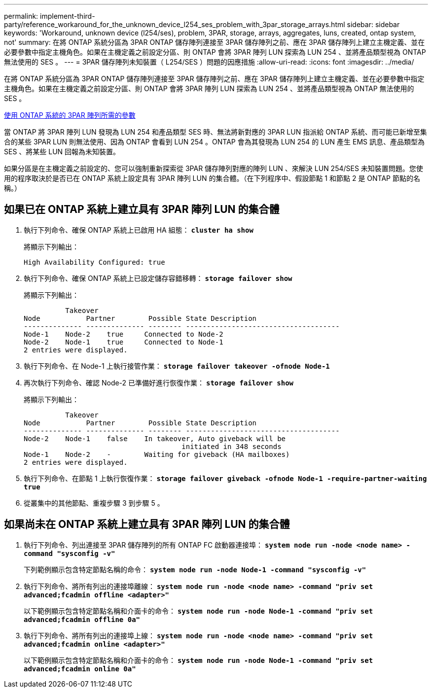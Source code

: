---
permalink: implement-third-party/reference_workaround_for_the_unknown_device_l254_ses_problem_with_3par_storage_arrays.html 
sidebar: sidebar 
keywords: 'Workaround, unknown device (l254/ses), problem, 3PAR, storage, arrays, aggregates, luns, created, ontap system, not' 
summary: 在將 ONTAP 系統分區為 3PAR ONTAP 儲存陣列連接至 3PAR 儲存陣列之前、應在 3PAR 儲存陣列上建立主機定義、並在必要參數中指定主機角色。如果在主機定義之前設定分區、則 ONTAP 會將 3PAR 陣列 LUN 探索為 LUN 254 、並將產品類型視為 ONTAP 無法使用的 SES 。 
---
= 3PAR 儲存陣列未知裝置（ L254/SES ）問題的因應措施
:allow-uri-read: 
:icons: font
:imagesdir: ../media/


[role="lead"]
在將 ONTAP 系統分區為 3PAR ONTAP 儲存陣列連接至 3PAR 儲存陣列之前、應在 3PAR 儲存陣列上建立主機定義、並在必要參數中指定主機角色。如果在主機定義之前設定分區、則 ONTAP 會將 3PAR 陣列 LUN 探索為 LUN 254 、並將產品類型視為 ONTAP 無法使用的 SES 。

xref:reference_required_parameters_for_3par_arrays_with_data_ontap_systems.adoc[使用 ONTAP 系統的 3PAR 陣列所需的參數]

當 ONTAP 將 3PAR 陣列 LUN 發現為 LUN 254 和產品類型 SES 時、無法將新對應的 3PAR LUN 指派給 ONTAP 系統、而可能已新增至集合的某些 3PAR LUN 則無法使用、因為 ONTAP 會看到 LUN 254 。ONTAP 會為其發現為 LUN 254 的 LUN 產生 EMS 訊息、產品類型為 SES 、將某些 LUN 回報為未知裝置。

如果分區是在主機定義之前設定的、您可以強制重新探索從 3PAR 儲存陣列對應的陣列 LUN 、來解決 LUN 254/SES 未知裝置問題。您使用的程序取決於是否已在 ONTAP 系統上設定具有 3PAR 陣列 LUN 的集合體。（在下列程序中、假設節點 1 和節點 2 是 ONTAP 節點的名稱。）



== 如果已在 ONTAP 系統上建立具有 3PAR 陣列 LUN 的集合體

. 執行下列命令、確保 ONTAP 系統上已啟用 HA 組態： *`cluster ha show`*
+
將顯示下列輸出：

+
[listing]
----

High Availability Configured: true
----
. 執行下列命令、確保 ONTAP 系統上已設定儲存容錯移轉： *`storage failover show`*
+
將顯示下列輸出：

+
[listing]
----
          Takeover
Node           Partner        Possible State Description
-------------- -------------- -------- -------------------------------------
Node-1    Node-2    true     Connected to Node-2
Node-2    Node-1    true     Connected to Node-1
2 entries were displayed.
----
. 執行下列命令、在 Node-1 上執行接管作業： *`storage failover takeover -ofnode Node-1`*
. 再次執行下列命令、確認 Node-2 已準備好進行恢復作業： *`storage failover show`*
+
將顯示下列輸出：

+
[listing]
----
          Takeover
Node           Partner        Possible State Description
-------------- -------------- -------- -------------------------------------
Node-2    Node-1    false    In takeover, Auto giveback will be
                                      initiated in 348 seconds
Node-1    Node-2    -        Waiting for giveback (HA mailboxes)
2 entries were displayed.
----
. 執行下列命令、在節點 1 上執行恢復作業： *`storage failover giveback -ofnode Node-1 -require-partner-waiting true`*
. 從叢集中的其他節點、重複步驟 3 到步驟 5 。




== 如果尚未在 ONTAP 系統上建立具有 3PAR 陣列 LUN 的集合體

. 執行下列命令、列出連接至 3PAR 儲存陣列的所有 ONTAP FC 啟動器連接埠： *`system node run -node <node name> -command "sysconfig -v"`*
+
下列範例顯示包含特定節點名稱的命令： *`system node run -node Node-1 -command "sysconfig -v"`*

. 執行下列命令、將所有列出的連接埠離線： *`system node run -node <node name> -command "priv set advanced;fcadmin offline <adapter>"`*
+
以下範例顯示包含特定節點名稱和介面卡的命令： *`system node run -node Node-1 -command "priv set advanced;fcadmin offline 0a"`*

. 執行下列命令、將所有列出的連接埠上線： *`system node run -node <node name> -command "priv set advanced;fcadmin online <adapter>"`*
+
以下範例顯示包含特定節點名稱和介面卡的命令： *`system node run -node Node-1 -command "priv set advanced;fcadmin online 0a"`*


